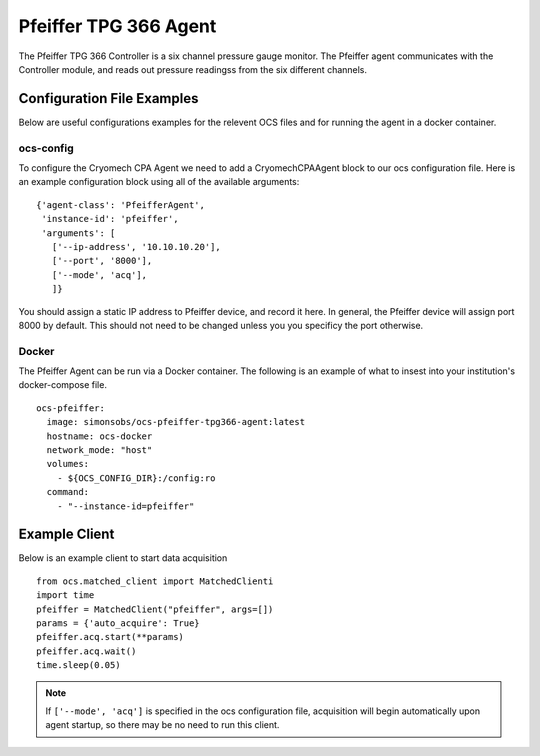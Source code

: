 .. highlight:: rst

.. _pfeiffer:


======================
Pfeiffer TPG 366 Agent
======================

The Pfeiffer TPG 366 Controller is a six channel pressure gauge monitor. The
Pfeiffer agent communicates with the Controller module, and reads out
pressure readingss from the six different channels.

.. argparse::
    :filename: ../agents/pfeiffer_tpg366/pfeiffer_tpg366_agent.py
    :func: make_parser
    :prog: python3 pfeiffer_tpg366_agent.py

Configuration File Examples
---------------------------
Below are useful configurations examples for the relevent OCS files and for
running the agent in a docker container.

ocs-config
``````````
To configure the Cryomech CPA Agent we need to add a CryomechCPAAgent
block to our ocs configuration file. Here is an example configuration block
using all of the available arguments::

       {'agent-class': 'PfeifferAgent',
        'instance-id': 'pfeiffer',
        'arguments': [
          ['--ip-address', '10.10.10.20'],
          ['--port', '8000'],
          ['--mode', 'acq'],
          ]}

You should assign a static IP address to Pfeiffer device, and record it here.
In general, the Pfeiffer device will assign port 8000 by default. This should
not need to be changed unless you you specificy the port otherwise.


Docker
``````
The Pfeiffer Agent can be run via a Docker container. The following is an
example of what to insest into your institution's docker-compose file. ::


  ocs-pfeiffer:
    image: simonsobs/ocs-pfeiffer-tpg366-agent:latest
    hostname: ocs-docker
    network_mode: "host"
    volumes:
      - ${OCS_CONFIG_DIR}:/config:ro
    command:
      - "--instance-id=pfeiffer"


Example Client
--------------
Below is an example client to start data acquisition

::

    from ocs.matched_client import MatchedClienti
    import time
    pfeiffer = MatchedClient("pfeiffer", args=[])
    params = {'auto_acquire': True}
    pfeiffer.acq.start(**params)
    pfeiffer.acq.wait()
    time.sleep(0.05)


.. note::
    If ``['--mode', 'acq']`` is specified in the ocs configuration file,
    acquisition will begin automatically upon agent startup, so there may be no
    need to run this client.
